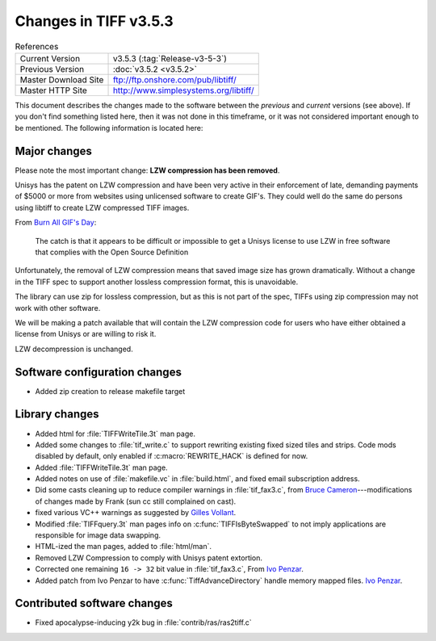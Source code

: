 Changes in TIFF v3.5.3
======================

.. table:: References
  :widths: auto

  ======================  ==========================================
  Current Version         v3.5.3 (:tag:`Release-v3-5-3`)
  Previous Version        :doc:`v3.5.2 <v3.5.2>`
  Master Download Site    `<ftp://ftp.onshore.com/pub/libtiff/>`_
  Master HTTP Site        `<http://www.simplesystems.org/libtiff/>`_
  ======================  ==========================================

This document describes the changes made to the software between the
*previous* and *current* versions (see above).
If you don't find something listed here, then it was not done in this
timeframe, or it was not considered important enough to be mentioned.
The following information is located here:


Major changes
-------------

Please note the most important change: **LZW compression has been removed**.

Unisys has the patent on LZW compression and have been very active in
their enforcement of late, demanding payments of $5000 or more from
websites using unlicensed software to create GIF's.  They could well
do the same do persons using libtiff to create LZW compressed TIFF
images.

From `Burn All GIF's Day <http://burnallgifs.org>`_:

  The catch is that it appears to be difficult or impossible to get a
  Unisys license to use LZW in free software that complies with the Open
  Source Definition

Unfortunately, the removal of LZW compression means that saved image size has
grown dramatically.  Without a change in the TIFF spec to support
another lossless compression format, this is unavoidable.

The library can use zip for lossless compression, but as this is not
part of the spec, TIFFs using zip compression may not work with other
software.

We will be making a patch available that will contain the LZW
compression code for users who have either obtained a license from
Unisys or are willing to risk it.

LZW decompression is unchanged.


Software configuration changes
------------------------------

* Added zip creation to release makefile target 


Library changes
---------------

* Added html for :file:`TIFFWriteTile.3t` man page.
  
* Added some changes to :file:`tif_write.c` to support rewriting existing
  fixed sized tiles and strips.  Code mods disabled by default, only
  enabled if :c:macro:`REWRITE_HACK` is defined for now.
  
* Added :file:`TIFFWriteTile.3t` man page.
  
* Added notes on use of :file:`makefile.vc` in :file:`build.html`, and fixed
  email subscription address.
  
* Did some casts cleaning up to reduce compiler warnings in :file:`tif_fax3.c`,
  from `Bruce Cameron <cameron@petris.com>`_---modifications of
  changes made by Frank (sun cc still complained on cast). 
  
* fixed various VC++ warnings as suggested by `Gilles Vollant
  <info@winimage.com>`_.
  
* Modified :file:`TIFFquery.3t` man pages info on :c:func:`TIFFIsByteSwapped` to
  not imply applications are responsible for image data swapping.
  
*  HTML-ized the man pages, added to :file:`html/man`.
  
*  Removed LZW Compression to comply with Unisys patent extortion. 
  
* Corrected one remaining ``16 -> 32`` bit value in :file:`tif_fax3.c`,
  From  `Ivo Penzar <ivo.penzar@infolink-software.com>`_.
  
* Added patch from Ivo Penzar to have :c:func:`TiffAdvanceDirectory` handle
  memory mapped files. `Ivo Penzar <ivo.penzar@infolink-software.com>`_.


Contributed software changes
----------------------------

*  Fixed apocalypse-inducing y2k bug in :file:`contrib/ras/ras2tiff.c`
